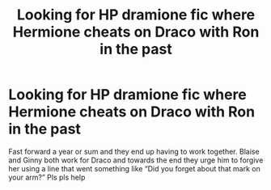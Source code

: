 #+TITLE: Looking for HP dramione fic where Hermione cheats on Draco with Ron in the past

* Looking for HP dramione fic where Hermione cheats on Draco with Ron in the past
:PROPERTIES:
:Author: unnicer
:Score: 1
:DateUnix: 1569278174.0
:DateShort: 2019-Sep-24
:FlairText: What's That Fic?
:END:
Fast forward a year or sum and they end up having to work together. Blaise and Ginny both work for Draco and towards the end they urge him to forgive her using a line that went something like “Did you forget about that mark on your arm?” Pls pls help

